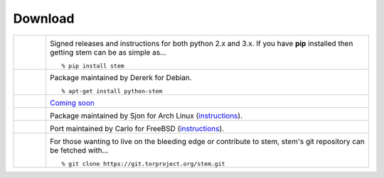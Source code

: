 Download
========

.. Image Sources:
   
   * PyPI
     Source: http://www.python.org/community/logos/
     License: http://www.python.org/psf/trademarks
   
   * Debian
     Source: NuoveXT (http://nuovext.pwsp.net/)
     Author: Alexandre Moore (http://sa-ki.deviantart.com/)
     License: GPL v2
     File: NuoveXT/128x128/apps/debian-logo.png
   
   * Red Hat
     Source: NuoveXT (http://nuovext.pwsp.net/)
     Author: Alexandre Moore (http://sa-ki.deviantart.com/)
     License: GPL v2
     File: NuoveXT/128x128/apps/fedora.png
   
   * FreeBSD
     Source: https://en.wikipedia.org/wiki/File:Freebsd_logo.svg
     Author: Anton Gural
   
   * Arch Linux
     Source: https://en.wikipedia.org/wiki/File:Archlinux-official-fullcolour.svg
   
   * Git
     Source: https://en.wikipedia.org/wiki/File:Git-logo.svg
     Author: Jason Long
     License: CC v3 (A)
   
   * Git (Alternate)
     Source: http://www.dylanbeattie.net/git_logo/
     Author: Dylan Beattie
     License: CC v3 (A, SA)

.. list-table::
   :widths: 1 10
   :header-rows: 0

   * - .. image:: /_static/section/download/pypi.png
          :target: https://pypi.python.org/pypi/stem/

     - .. image:: /_static/label/python_package_index.png
          :target: https://pypi.python.org/pypi/stem/

       Signed releases and instructions for both python 2.x and 3.x. If you
       have **pip** installed then getting stem can be as simple as...

       ::

         % pip install stem

   * - .. image:: /_static/section/download/debian.png
          :target: http://packages.debian.org/sid/python-stem

     - .. image:: /_static/label/debian.png
          :target: http://packages.debian.org/sid/python-stem

       Package maintained by Dererk for Debian.

       ::

         % apt-get install python-stem

   * - .. image:: /_static/section/download/redhat.png
     - .. image:: /_static/label/redhat.png

       `Coming soon <https://bugzilla.redhat.com/show_bug.cgi?id=928541>`_

   * - .. image:: /_static/section/download/archlinux.png
          :target: https://aur.archlinux.org/packages/stem/

     - .. image:: /_static/label/archlinux.png
          :target: https://aur.archlinux.org/packages/stem/

       Package maintained by Sjon for Arch Linux (`instructions
       <https://wiki.archlinux.org/index.php/AUR#Installing_packages>`_).

   * - .. image:: /_static/section/download/freebsd.png
          :target: http://www.freshports.org/security/stem/

     - .. image:: /_static/label/freebsd.png
          :target: http://www.freshports.org/security/stem/

       Port maintained by Carlo for FreeBSD (`instructions
       <http://www.freebsd.org/doc/en_US.ISO8859-1/books/handbook/ports.html>`_).

   * - .. image:: /_static/section/download/git.png
          :target: https://gitweb.torproject.org/stem.git

     - .. image:: /_static/label/source_repository.png
          :target: https://gitweb.torproject.org/stem.git

       For those wanting to live on the bleeding edge or contribute to stem,
       stem's git repository can be fetched with...

       ::

         % git clone https://git.torproject.org/stem.git

